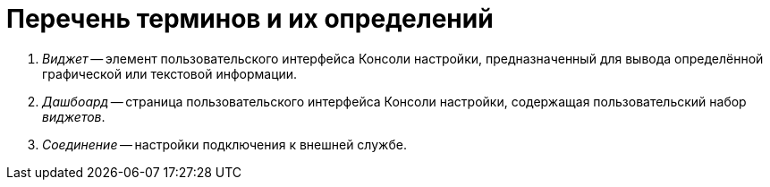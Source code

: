 = Перечень терминов и их определений

. _Виджет_ -- элемент пользовательского интерфейса Консоли настройки, предназначенный для вывода определённой графической или текстовой информации.
. _Дашбоард_ -- страница пользовательского интерфейса Консоли настройки, содержащая пользовательский набор _виджетов_.
. _Соединение_ -- настройки подключения к внешней службе.